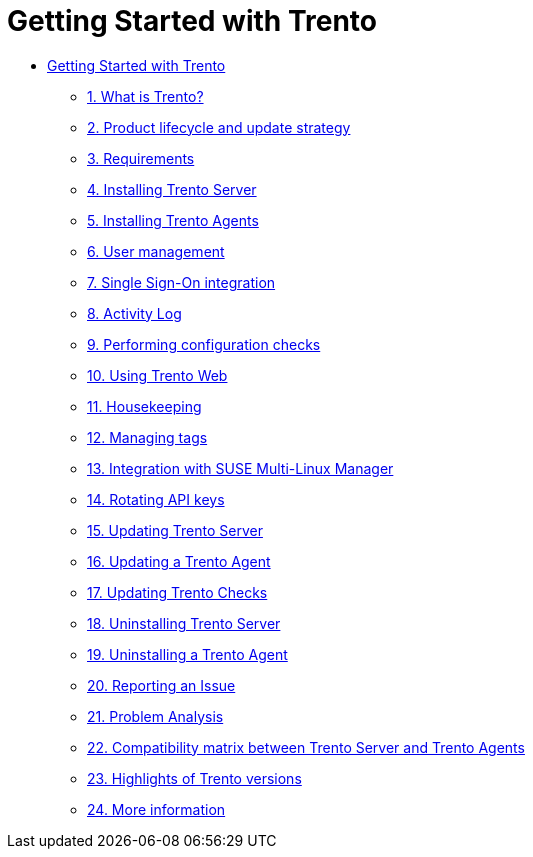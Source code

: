 = Getting Started with Trento

* xref:trento-guide.adoc[Getting Started with Trento]
** xref:trento-intro.adoc[1. What is Trento?]
** xref:trento-lifecycle.adoc[2. Product lifecycle and update strategy]
** xref:trento-requirements.adoc[3. Requirements]
** xref:trento-install-server.adoc[4. Installing Trento Server]
** xref:trento-install-agents.adoc[5. Installing Trento Agents]
** xref:trento-user-manage.adoc[6. User management]
** xref:trento-sso-integration.adoc[7. Single Sign-On integration]
** xref:trento-activity-log.adoc[8. Activity Log]
** xref:trento-checks.adoc[9. Performing configuration checks]
** xref:trento-web-console.adoc[10. Using Trento Web]
** xref:trento-housekeeping.adoc[11. Housekeeping]
** xref:trento-manage-tags.adoc[12. Managing tags]
** xref:trento-smlm-integration.adoc[13. Integration with SUSE Multi-Linux Manager]
** xref:trento-rotate-api-keys.adoc[14. Rotating API keys]
** xref:trento-update-trento-server.adoc[15. Updating Trento Server]
** xref:trento-update-trento-agent.adoc[16. Updating a Trento Agent]
** xref:trento-update-trento-checks.adoc[17. Updating Trento Checks]
** xref:trento-uninstall-trento-server.adoc[18. Uninstalling Trento Server]
** xref:trento-uninstall-trento-agent.adoc[19. Uninstalling a Trento Agent]
** xref:trento-report-issue.adoc[20. Reporting an Issue]
** xref:trento-analyze-problems.adoc[21. Problem Analysis]
** xref:trento-compatibility.adoc[22. Compatibility matrix between Trento Server and Trento Agents]
** xref:trento-version-history.adoc[23. Highlights of Trento versions]
** xref:trento-more-info.adoc[24. More information]
